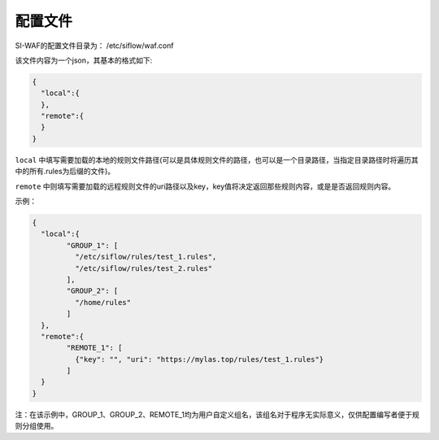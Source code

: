 .. SI-WAF配置方法介绍

配置文件
========

SI-WAF的配置文件目录为：
/etc/siflow/waf.conf

该文件内容为一个json，其基本的格式如下:

.. code:: json

 {
   "local":{
   },
   "remote":{
   }
 }

``local`` 中填写需要加载的本地的规则文件路径(可以是具体规则文件的路径，也可以是一个目录路径，当指定目录路径时将遍历其中的所有.rules为后缀的文件)。

``remote`` 中则填写需要加载的远程规则文件的uri路径以及key，key值将决定返回那些规则内容，或是是否返回规则内容。

示例：

.. code:: json

 {
   "local":{
	 "GROUP_1": [
	   "/etc/siflow/rules/test_1.rules",
	   "/etc/siflow/rules/test_2.rules"
	 ],
	 "GROUP_2": [
	   "/home/rules"
	 ]
   },
   "remote":{
	 "REMOTE_1": [
	   {"key": "", "uri": "https://mylas.top/rules/test_1.rules"}
	 ]
   }
 }

注：在该示例中，GROUP_1、GROUP_2、REMOTE_1均为用户自定义组名，该组名对于程序无实际意义，仅供配置编写者便于规则分组使用。